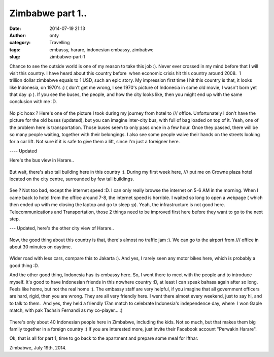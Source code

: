 Zimbabwe part 1..
#################
:date: 2014-07-19 21:13
:author: onty
:category: Travelling
:tags: embassy, harare, indonesian embassy, zimbabwe
:slug: zimbabwe-part-1

Chance to see the outside world is one of my reason to take this job :).
Never ever crossed in my mind before that I will visit this country. I
have heard about this country before  when economic crisis hit this
country around 2008.  1 trillion dollar zimbabwe equals to 1 USD, such
an epic story. My impression first time I hit this country is that, it
looks like Indonesia, on 1970's :) ( don't get me wrong, I see 1970's
picture of Indonesia in some old movie, I wasn't born yet that day :p ).
If you see the buses, the people, and how the city looks like, then you
might end up with the same conclusion with me :D.

.. figure:: https://theprasojos.files.wordpress.com/2014/07/2014-06-20-13-52-22.jpg
   :align: center

No pic hoax ? Here's one of the picture I took during my journey from
hotel to /// office. Unfortunately I don't have the picture for the old
buses (updated), but you can imagine inter-city bus, with full of bag
loaded on top of it. Yeah, one of the problem here is transportation.
Those buses seem to only pass once in a few hour. Once they passed,
there will be so many people waiting, together with their belongings. I
also see some people waive their hands on the streets looking for a car
lift. Not sure if it is safe to give them a lift, since I'm just a
foreigner here.

---- Updated

Here's the bus view in Harare..

.. figure:: http://theprasojos.files.wordpress.com/2014/07/cam01478.jpg>
   :align: center

But wait, there's also tall building here in this country :). During my
first week here, /// put me on Crowne plaza hotel located on the city
centre, surrounded by few tall buildings.

.. figure:: http://theprasojos.files.wordpress.com/2014/07/2014-06-15-17-01-26.jpg
   :align: center

See ? Not too bad, except the internet speed :D. I can only really
browse the internet on 5-6 AM in the morning. When I came back to hotel
from the office around 7-8, the internet speed is horrible. I waited so
long to open a webpage ( which then ended up with me closing the laptop
and go to sleep :p). Yeah, the infrastructure is not good here.
Telecommunications and Transportation, those 2 things need to be
improved first here before they want to go to the next step.

--- Updated, here's the other city view of Harare..

.. figure:: http://theprasojos.files.wordpress.com/2014/07/cam01484.jpg
   :align: center

Now, the good thing about this country is that, there's almost no
traffic jam :). We can go to the airport from /// office in about 30
minutes on daytime.
 
.. figure:: http://theprasojos.files.wordpress.com/2014/07/2014-06-25-08-51-41.jpg
   :align: center

Wider road with less cars, compare this to Jakarta :). And yes, I rarely seen
any motor bikes here, which is probably a good thing :D.

And the other good thing, Indonesia has its embassy here. So, I went
there to meet with the people and to introduce myself. It's good to have
Indonesian friends in this nowhere country :D, at least I can speak
bahasa again after so long. Feels like home, but not the real home :).
The embassy staff are very helpful, if you imagine that all government
officers are hard, rigid, then you are wrong. They are all very friendly
here. I went there almost every weekend, just to say hi, and to talk to
them.  And yes, they held a friendly 17an match to celebrate Indonesia's
independence day, where  I won Gaple match, with pak Tachsin Fernandi as
my co-player....:)

.. figure:: http://theprasojos.files.wordpress.com/2014/07/2014-06-21-16-19-29.jpg
   :align: center

There's only about 40 Indonesian people here in Zimbabwe, including the kids.
Not so much, but that makes them big family together in a foreign
country :) If you are interested more, just invite their Facebook
account "Perwakin Harare".

 

Ok, that is all for part 1, time to go back to the apartment and prepare
some meal for Ifthar.

Zimbabwe, July 19th, 2014.
